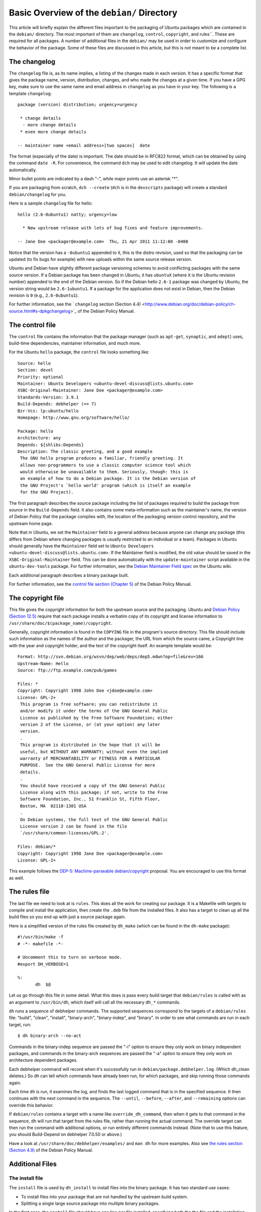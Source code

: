 Basic Overview of the ``debian/`` Directory
==================================================

This article will briefly explain the different files important to the 
packaging of Ubuntu packages which are contained in the ``debian/`` directory. 
The most important of them are ``changelog``, ``control``, ``copyright``, and 
rules``. These 
are required for all packages. A number of additional files in the ``debian/`` 
may be used in order to customize and configure the behavior of the package. 
Some of these files are discussed in this article, but this is not meant to be 
a complete list.

The changelog
-------------------------------

The ``changelog`` file is, as its name implies, a listing of the changes made 
in 
each version. It has a specific format that gives the package name, version, 
distribution, changes, and who made the changes at a given time. If you have a 
GPG key, make sure to use the same name and email address in ``changelog`` as 
you 
have in your key. The following is a template ``changelog``::


 package (version) distribution; urgency=urgency

  * change details
   - more change details
  * even more change details

 -- maintainer name <email address>[two spaces]  date
 
The format (especially of the date) is important. The date should be in RFC822 
format, which can be obtained by using the command ``date -R``. For 
convenience, the command ``dch`` may be used to edit changelog. It will update 
the date automatically.

Minor bullet points are indicated by a dash "-", while major points use an 
asterisk "*".

If you are packaging from scratch, ``dch --create`` (``dch`` is in the 
``devscripts`` 
package) will create a standard ``debian/changelog`` for you.

Here is a sample ``changelog`` file for hello::


 hello (2.6-0ubuntu1) natty; urgency=low

   * New upstream release with lots of bug fixes and feature improvements.

 -- Jane Doe <packager@example.com>  Thu, 21 Apr 2011 11:12:00 -0400
 
Notice that the version has a ``-0ubuntu1`` appended to it, this is the distro 
revision, used so that the packaging can be updated (to fix bugs for example) 
with new uploads within the same source release version.

Ubuntu and Debian have slightly different package versioning schemes to avoid 
conflicting packages with the same source version. If a Debian package has been 
changed in Ubuntu, it has ``ubuntuX`` (where ``X`` is the Ubuntu revision 
number) appended to the end of the Debian version. So if the Debian hello 
``2.6-1`` package was changed by Ubuntu, the version string would be 
``2.6-1ubuntu1``. If a package for the application does not exist in Debian, 
then the Debian revision is ``0`` (e.g., ``2.6-0ubuntu1``).

For further information, see the ```changelog`` section (Section 4.4) 
<http://www.debian.org/doc/debian-policy/ch-source.html#s-dpkgchangelog>`_ of 
the Debian Policy Manual.


The control file
-------------------------------

The ``control`` file contains the information that the package manager (such as 
``apt-get``, ``synaptic``, and ``adept``) uses, build-time dependencies, 
maintainer information, and much more.

For the Ubuntu ``hello`` package, the ``control`` file looks something like::

 Source: hello
 Section: devel
 Priority: optional
 Maintainer: Ubuntu Developers <ubuntu-devel-discuss@lists.ubuntu.com>
 XSBC-Original-Maintainer: Jane Doe <packager@example.com>
 Standards-Version: 3.9.1
 Build-Depends: debhelper (>= 7)
 Bzr-Vcs: lp:ubuntu/hello
 Homepage: http://www.gnu.org/software/hello/
 
 Package: hello
 Architecture: any
 Depends: ${shlibs:Depends}
 Description: The classic greeting, and a good example
  The GNU hello program produces a familiar, friendly greeting. It
  allows non-programmers to use a classic computer science tool which
  would otherwise be unavailable to them. Seriously, though: this is
  an example of how to do a Debian package. It is the Debian version of
  the GNU Project's `hello world' program (which is itself an example
  for the GNU Project).
 
The first paragraph describes the source package including the list of packages 
required to build the package from source in the ``Build-Depends`` field. It 
also 
contains some meta-information such as the maintainer's name, the version of 
Debian Policy that the package complies with, the location of the packaging 
version control repository, and the upstream home page.

Note that in Ubuntu, we set the ``Maintainer`` field to a general address 
because 
anyone can change any package (this differs from Debian where changing packages 
is usually restricted to an individual or a team). Packages in Ubuntu should 
generally have the ``Maintainer`` field set to ``Ubuntu Developers 
<ubuntu-devel-discuss@lists.ubuntu.com>``. If the Maintainer field is modified, 
the old value should be saved in the ``XSBC-Original-Maintainer`` field. This 
can be done automatically with the  ``update-maintainer`` script available in 
the ``ubuntu-dev-tools`` package. For further information, see the `Debian 
Maintainer Field spec <https://wiki.ubuntu.com/DebianMaintainerField>`_ on the 
Ubuntu wiki.

Each additional paragraph describes a binary package built.

For further information, see the `control file section (Chapter 5) 
<http://www.debian.org/doc/debian-policy/ch-controlfields.html>`_ of the Debian 
Policy Manual.


The copyright file
-------------------------------

This file gives the copyright information for both the upstream source and the 
packaging. Ubuntu and `Debian Policy (Section 12.5) 
<http://www.debian.org/doc/debian-policy/ch-docs.html#s-copyrightfile>`_ 
require that each package installs a verbatim copy of its copyright and license 
information to ``/usr/share/doc/$(package_name)/copyright``.

Generally, copyright information is found in the ``COPYING`` file in the 
program's 
source directory. This file should include such information as the names of the 
author and the packager, the URL from which the source came, a Copyright line 
with the year and copyright holder, and the text of the copyright itself. An 
example template would be::


 Format: http://svn.debian.org/wsvn/dep/web/deps/dep5.mdwn?op=file&rev=166
 Upstream-Name: Hello
 Source: ftp://ftp.example.com/pub/games
 
 Files: *
 Copyright: Copyright 1998 John Doe <jdoe@example.com>
 License: GPL-2+
  This program is free software; you can redistribute it
  and/or modify it under the terms of the GNU General Public
  License as published by the Free Software Foundation; either
  version 2 of the License, or (at your option) any later
  version.
  .
  This program is distributed in the hope that it will be
  useful, but WITHOUT ANY WARRANTY; without even the implied
  warranty of MERCHANTABILITY or FITNESS FOR A PARTICULAR
  PURPOSE.  See the GNU General Public License for more
  details.
  .
  You should have received a copy of the GNU General Public
  License along with this package; if not, write to the Free
  Software Foundation, Inc., 51 Franklin St, Fifth Floor,
  Boston, MA  02110-1301 USA
  .
  On Debian systems, the full text of the GNU General Public
  License version 2 can be found in the file
  `/usr/share/common-licenses/GPL-2'.
 
 Files: debian/*
 Copyright: Copyright 1998 Jane Doe <packager@example.com>
 License: GPL-2+
 
This example follows the `DEP-5: Machine-parseable debian/copyright 
<http://dep.debian.net/deps/dep5/>`_ proposal. You are encouraged to use this 
format as well.


The rules file
-------------------------------

The last file we need to look at is ``rules``. This does all the work for 
creating 
our package. It is a Makefile with targets to compile and install the 
application, then create the ``.deb`` file from the installed files. It also 
has a 
target to clean up all the build files so you end up with just a source package 
again.

Here is a simplified version of the rules file created by ``dh_make`` (which 
can be found in the ``dh-make`` package)::

 #!/usr/bin/make -f
 # -*- makefile -*-
 
 # Uncomment this to turn on verbose mode.
 #export DH_VERBOSE=1
 
 %:
 	dh  $@

Let us go through this file in some detail. What this does is pass every build 
target that ``debian/rules`` is called with as an argument to ``/usr/bin/dh``, 
which itself will call all the necessary ``dh_*`` commands. 

``dh`` runs a sequence of debhelper commands. The supported sequences 
correspond to 
the targets of a ``debian/rules`` file: "build", "clean", "install", 
"binary-arch", 
"binary-indep", and "binary". In order to see what commands are run in each 
target, run::

 $ dh binary-arch --no-act

Commands in the binary-indep sequence are passed the "-i" option to ensure they 
only work on binary independent packages, and commands in the binary-arch 
sequences are passed the "-a" option to ensure they only work on architecture 
dependent packages.

Each debhelper command will record when it's successfully run in 
``debian/package.debhelper.log``. (Which dh_clean deletes.) So dh can tell 
which commands have already been run, for which packages, and skip running 
those commands again.

Each time ``dh`` is run, it examines the log, and finds the last logged command 
that is in the specified sequence. It then continues with the next command in 
the sequence. The ``--until``, ``--before``, ``--after``, and ``--remaining`` 
options can override this behavior.

If ``debian/rules`` contains a target with a name like ``override_dh_command``, 
then 
when it gets to that command in the sequence, ``dh`` will run that target from 
the 
rules file, rather than running the actual command. The override target can 
then run the command with additional options, or run entirely different 
commands instead. (Note that to use this feature, you should Build-Depend on 
debhelper 7.0.50 or above.)

Have a look at ``/usr/share/doc/debhelper/examples/`` and ``man dh`` for more 
examples. Also see `the rules section (Section 4.9) 
<http://www.debian.org/doc/debian-policy/ch-source.html#s-debianrules>`_ of the 
Debian Policy Manual.

Additional Files
-------------------------------

The install file
^^^^^^^^^^^^^^^^^^^^^^^^^^^^^^^

The ``install`` file is used by ``dh_install`` to install files into the binary 
package. It has two standard use cases:

* To install files into your package that are not handled by the upstream build system.
* Splitting a single large source package into multiple binary packages.

In the first case, the ``install`` file should have one line per file 
installed, 
specifying both the the file and the installation directory. For example, the 
following ``install`` file would install the script ``foo`` in the source 
package's 
root directory to ``usr/bin`` and a desktop file in the ``debian`` directory to 
``usr/share/applications``::

 foo usr/bin
 debian/bar.desktop usr/share/applications

In the second case, files installed into ``debian/tmp`` can then be moved into 
separate binary packages using multiple ``$package_name.install`` files. This 
is often done to split large amounts of architecture independent data out of 
architecture dependent packages and into ``Architecture: all`` packages. In 
this case, only the name of the files (or directories) to be installed are 
needed without the installation directory. For example, ``foo.install`` 
containing only the architecture dependent files might look like::

 usr/bin/
 usr/lib/foo/*.so

While ``foo-common.install`` containing only the architecture independent file 
might look like::

 /usr/share/doc/
 /usr/share/icons/
 /usr/share/foo/
 /usr/share/locale/

This would create two binary packages, ``foo`` and ``foo-common``. Both would 
require their own paragraph in ``debian/control``.

See ``man dh_install`` and the `install file section (Section 5.11) 
<http://www.debian.org/doc/manuals/maint-guide/dother.en.html#install>`_  of 
the Debian New Maintainers' Guide for additional details.

The watch file
^^^^^^^^^^^^^^^^^^^^^^^^^^^^^^^

The ``debian/watch`` file allows us to check automatically for new upstream 
versions using the tool ``uscan`` found in the ``devscripts`` package. The 
first line of the watch file must be the format version (3, at the time of this 
writing), while the following lines contain any URLs to parse. For example::

 version=3
 
 http://ftp.gnu.org/gnu/hello/hello-(.*).tar.gz

Running ``uscan`` in the root source directory will now compare the upstream 
version number in ``debian/changelog`` with the latest available upstream 
version. 
If a new upstream version is found, it will be automatically downloaded. For 
example::

 $ uscan 
 hello: Newer version (2.7) available on remote site:
   http://ftp.gnu.org/gnu/hello/hello-2.7.tar.gz
   (local version is 2.6)
 hello: Successfully downloaded updated package hello-2.7.tar.gz
     and symlinked hello_2.7.orig.tar.gz to it

For further information, see ``man uscan`` and the `watch file section (Section 
4.11) <http://www.debian.org/doc/debian-policy/ch-source.html#s-debianwatch>`_ 
of the Debian Policy Manual.

The source/format file
^^^^^^^^^^^^^^^^^^^^^^^^^^^^^^^

This file indicates the format of the source package. Currently, the package 
source format defaults to 1.0 if this file does not exist. You are encouraged 
to use the newer 3.0 source format. In this case, the file should contain a 
single line indicating the desired format:

* ``3.0 (native)`` for Debian native packages or

* ``3.0 (quilt)`` for packages with a separate upstream tarball

If for some reason, you wish to keep using the old format, please create this 
file and put ``1.0`` in it to be explicit about the source package version. 
This allows for the future removal of the 1.0 default for the package source 
format.

http://wiki.debian.org/Projects/DebSrc3.0 summarizes information concerning and 
the benefits of the switch to the 3.0 source package formats.

See ``man dpkg-source`` and the `source/format section (Section 5.21) 
<http://www.debian.org/doc/manuals/maint-guide/dother.en.html#sourcef>`_  of 
the Debian New Maintainers' Guide for additional details.

Additional Resources
-------------------------------

In addition to the links to the Debian Policy Manual in each section above, the 
Debian New Maintainers' Guide has more detailed descriptions of each file. 
`Chapter 4, "Required files under the debian directory" 
<http://www.debian.org/doc/maint-guide/dreq.en.html>`_ further discusses the 
control, changelog, copyright and rules files. `Chapter 5, "Other files under 
the debian directory" <http://www.debian.org/doc/maint-guide/dother.en.html>`_ 
discusses additional files that may be used.
